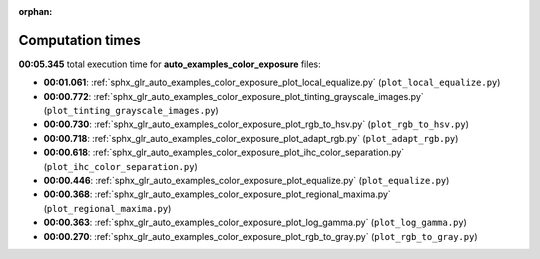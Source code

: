 
:orphan:

.. _sphx_glr_auto_examples_color_exposure_sg_execution_times:

Computation times
=================
**00:05.345** total execution time for **auto_examples_color_exposure** files:

- **00:01.061**: :ref:`sphx_glr_auto_examples_color_exposure_plot_local_equalize.py` (``plot_local_equalize.py``)
- **00:00.772**: :ref:`sphx_glr_auto_examples_color_exposure_plot_tinting_grayscale_images.py` (``plot_tinting_grayscale_images.py``)
- **00:00.730**: :ref:`sphx_glr_auto_examples_color_exposure_plot_rgb_to_hsv.py` (``plot_rgb_to_hsv.py``)
- **00:00.718**: :ref:`sphx_glr_auto_examples_color_exposure_plot_adapt_rgb.py` (``plot_adapt_rgb.py``)
- **00:00.618**: :ref:`sphx_glr_auto_examples_color_exposure_plot_ihc_color_separation.py` (``plot_ihc_color_separation.py``)
- **00:00.446**: :ref:`sphx_glr_auto_examples_color_exposure_plot_equalize.py` (``plot_equalize.py``)
- **00:00.368**: :ref:`sphx_glr_auto_examples_color_exposure_plot_regional_maxima.py` (``plot_regional_maxima.py``)
- **00:00.363**: :ref:`sphx_glr_auto_examples_color_exposure_plot_log_gamma.py` (``plot_log_gamma.py``)
- **00:00.270**: :ref:`sphx_glr_auto_examples_color_exposure_plot_rgb_to_gray.py` (``plot_rgb_to_gray.py``)
